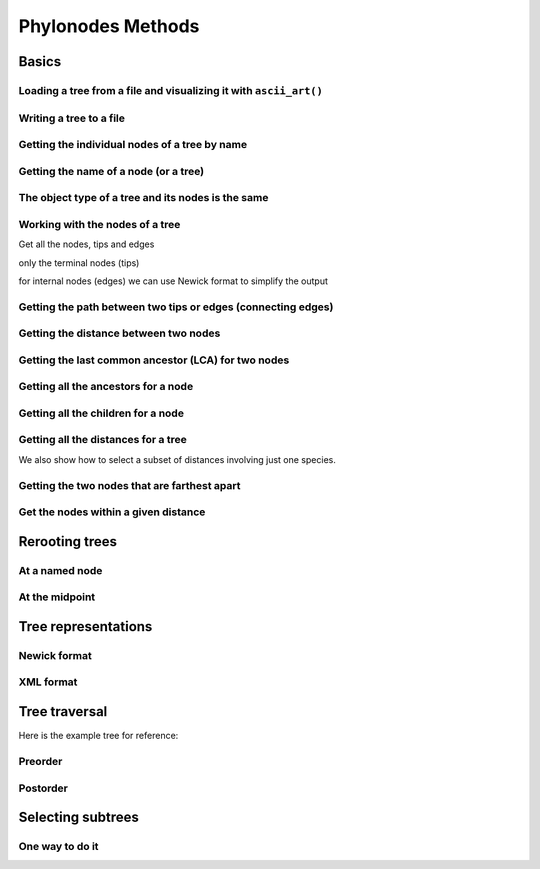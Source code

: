 Phylonodes Methods
------------------

.. authors, Dan Knights

Basics
^^^^^^

Loading a tree from a file and visualizing it with ``ascii_art()``
""""""""""""""""""""""""""""""""""""""""""""""""""""""""""""""""""

.. doctest::

    >>> from cogent3 import load_tree
    >>> tr = load_tree('data/test.tree')
    >>> print(tr.ascii_art())
                                  /-Human
                        /edge.0--|
              /edge.1--|          \-HowlerMon
             |         |
             |          \-Mouse
    -root----|
             |--NineBande
             |
              \-DogFaced

Writing a tree to a file
""""""""""""""""""""""""

.. doctest::

    >>> from cogent3 import load_tree
    >>> tr = load_tree('data/test.tree')
    >>> tr.write('data/temp.tree')

Getting the individual nodes of a tree by name
""""""""""""""""""""""""""""""""""""""""""""""

.. doctest::

    >>> from cogent3 import load_tree
    >>> tr = load_tree('data/test.tree')
    >>> names = tr.get_node_names()
    >>> names[:4]
    ['root', 'edge.1', 'edge.0', 'Human']
    >>> names[4:]
    ['HowlerMon', 'Mouse', 'NineBande', 'DogFaced']
    >>> names_nodes = tr.get_nodes_dict()
    >>> names_nodes['Human']
    Tree("Human;")
    >>> tr.get_node_matching_name('Mouse')
    Tree("Mouse;")

Getting the name of a node (or a tree)
""""""""""""""""""""""""""""""""""""""

.. doctest::

    >>> from cogent3 import load_tree
    >>> tr = load_tree('data/test.tree')
    >>> hu = tr.get_node_matching_name('Human')
    >>> tr.name
    'root'
    >>> hu.name
    'Human'

The object type of a tree and its nodes is the same
"""""""""""""""""""""""""""""""""""""""""""""""""""

.. doctest::

    >>> from cogent3 import load_tree
    >>> tr = load_tree('data/test.tree')
    >>> nodes = tr.get_nodes_dict()
    >>> hu = nodes['Human']
    >>> type(hu)
    <class 'cogent3.core.tree.PhyloNode'>
    >>> type(tr)
    <class 'cogent3.core.tree.PhyloNode'>

Working with the nodes of a tree
""""""""""""""""""""""""""""""""

Get all the nodes, tips and edges

.. doctest::

    >>> from cogent3 import load_tree
    >>> tr = load_tree('data/test.tree')
    >>> nodes = tr.get_nodes_dict()
    >>> for n in nodes.items():  # doctest: +SKIP
    ...     print(n)
    ...
    ('NineBande', Tree("NineBande;"))
    ('edge.1', Tree("((Human,HowlerMon),Mouse);"))
    ('root', Tree("(((Human,HowlerMon),Mouse),NineBande,DogFaced);"))
    ('DogFaced', Tree("DogFaced;"))
    ('Human', Tree("Human;"))
    ('edge.0', Tree("(Human,HowlerMon);"))
    ('Mouse', Tree("Mouse;"))
    ('HowlerMon', Tree("HowlerMon;"))

only the terminal nodes (tips)

.. doctest::

    >>> for n in tr.iter_tips():
    ...     print(n)
    ...
    Human:0.0311054096183;
    HowlerMon:0.0415847131449;
    Mouse:0.277353608988;
    NineBande:0.0939768158209;
    DogFaced:0.113211053859;

for internal nodes (edges) we can use Newick format to simplify the output

.. doctest::

    >>> from cogent3 import load_tree
    >>> tr = load_tree('data/test.tree')
    >>> for n in tr.iter_nontips():
    ...     print(n.get_newick())
    ...
    ((Human,HowlerMon),Mouse);
    (Human,HowlerMon);

Getting the path between two tips or edges (connecting edges)
"""""""""""""""""""""""""""""""""""""""""""""""""""""""""""""

.. doctest::

    >>> from cogent3 import load_tree
    >>> tr = load_tree('data/test.tree')
    >>> edges = tr.get_connecting_edges('edge.1','Human')
    >>> for edge in edges:
    ...    print(edge.name)
    ...
    edge.1
    edge.0
    Human

Getting the distance between two nodes
""""""""""""""""""""""""""""""""""""""

.. doctest::

    >>> from cogent3 import load_tree
    >>> tr = load_tree('data/test.tree')
    >>> nodes = tr.get_nodes_dict()
    >>> hu = nodes['Human']
    >>> mu = nodes['Mouse']
    >>> hu.distance(mu)
    0.3467553...
    >>> hu.is_tip()
    True

Getting the last common ancestor (LCA) for two nodes
""""""""""""""""""""""""""""""""""""""""""""""""""""

.. doctest::

    >>> from cogent3 import load_tree
    >>> tr = load_tree('data/test.tree')
    >>> nodes = tr.get_nodes_dict()
    >>> hu = nodes['Human']
    >>> mu = nodes['Mouse']
    >>> lca = hu.last_common_ancestor(mu)
    >>> lca
    Tree("((Human,HowlerMon),Mouse);")
    >>> type(lca)
    <class 'cogent3.core.tree.PhyloNode'>

Getting all the ancestors for a node
""""""""""""""""""""""""""""""""""""

.. doctest::

    >>> from cogent3 import load_tree
    >>> tr = load_tree('data/test.tree')
    >>> hu = tr.get_node_matching_name('Human')
    >>> for a in hu.ancestors():
    ...     print(a.name)
    ...
    edge.0
    edge.1
    root

Getting all the children for a node
"""""""""""""""""""""""""""""""""""

.. doctest::

    >>> from cogent3 import load_tree
    >>> tr = load_tree('data/test.tree')
    >>> node = tr.get_node_matching_name('edge.1')
    >>> children = list(node.iter_tips()) + list(node.iter_nontips())
    >>> for child in children:
    ...     print(child.name)
    ...
    Human
    HowlerMon
    Mouse
    edge.0

Getting all the distances for a tree
""""""""""""""""""""""""""""""""""""

.. doctest::

    >>> from cogent3 import load_tree
    >>> tr = load_tree('data/test.tree')
    >>> dists = tr.get_distances()

We also show how to select a subset of distances involving just one species.

.. doctest::

    >>> human_dists = [names for names in dists if 'Human' in names]
    >>> for dist in human_dists:
    ...     print(dist, dists[dist])  # doctest: +SKIP
    ...
    ('Human', 'NineBande') 0.183106418165
    ('DogFaced', 'Human') 0.202340656203
    ('NineBande', 'Human') 0.183106418165
    ('Human', 'DogFaced') 0.202340656203
    ('Mouse', 'Human') 0.346755361094
    ('HowlerMon', 'Human') 0.0726901227632
    ('Human', 'Mouse') 0.346755361094
    ('Human', 'HowlerMon') 0.0726901227632


Getting the two nodes that are farthest apart
"""""""""""""""""""""""""""""""""""""""""""""

.. doctest::

    >>> from cogent3 import load_tree
    >>> tr = load_tree('data/test.tree')
    >>> tr.max_tip_tip_distance()
    (0.4102925130849, ('Mouse', 'DogFaced'))


Get the nodes within a given distance
"""""""""""""""""""""""""""""""""""""

.. doctest::

    >>> from cogent3 import load_tree
    >>> tr = load_tree('data/test.tree')
    >>> hu = tr.get_node_matching_name('Human')
    >>> tips = hu.tips_within_distance(0.2)
    >>> for t in tips:
    ...     print(t)
    ...
    HowlerMon:0.0415847131449;
    NineBande:0.0939768158209;

Rerooting trees
^^^^^^^^^^^^^^^

At a named node
"""""""""""""""

.. doctest::

    >>> from cogent3 import load_tree
    >>> tr = load_tree('data/test.tree')
    >>> print(tr.rooted_at('edge.0').ascii_art())
              /-Human
             |
    -root----|--HowlerMon
             |
             |          /-Mouse
              \edge.0--|
                       |          /-NineBande
                        \edge.1--|
                                  \-DogFaced


At the midpoint
"""""""""""""""

.. doctest::

    >>> from cogent3 import load_tree
    >>> tr = load_tree('data/test.tree')
    >>> print(tr.root_at_midpoint().ascii_art())
              /-Mouse
             |
    -root----|                    /-Human
             |          /edge.0--|
             |         |          \-HowlerMon
              \edge.0.2|
                       |          /-NineBande
                        \edge.1--|
                                  \-DogFaced
    >>> print(tr.ascii_art())
                                  /-Human
                        /edge.0--|
              /edge.1--|          \-HowlerMon
             |         |
             |          \-------- /-Mouse
    -root----|
             |--NineBande
             |
              \-DogFaced

Tree representations
^^^^^^^^^^^^^^^^^^^^

Newick format
"""""""""""""

.. doctest::

    >>> from cogent3 import load_tree
    >>> tr = load_tree('data/test.tree')
    >>> tr.get_newick()
    '(((Human,HowlerMon),Mouse),NineBande,DogFaced);'
    >>> tr.get_newick(with_distances=True)
    '(((Human:0.0311054096183,HowlerMon:0.0415847131449)...

XML format
""""""""""

.. doctest::

    >>> from cogent3 import load_tree
    >>> tr = load_tree('data/test.tree')
    >>> xml = tr.get_xml()
    >>> for line in xml.splitlines():
    ...    print(line)
    ...
    <?xml version="1.0"?>
    <clade>
      <clade>
         <param><name>length</name><value>0.0197278502379</value></param>
        <clade>
           <param><name>length</name><value>0.0382963424874</value></param>
          <clade>
             <name>Human</name>...

.. todo write docs for display of dendrograms

Tree traversal
^^^^^^^^^^^^^^

Here is the example tree for reference:

.. doctest::

    >>> from cogent3 import load_tree
    >>> tr = load_tree('data/test.tree')
    >>> print(tr.ascii_art())
                                  /-Human
                        /edge.0--|
              /edge.1--|          \-HowlerMon
             |         |
             |          \-Mouse
    -root----|
             |--NineBande
             |
              \-DogFaced

Preorder
""""""""

.. doctest::

    >>> from cogent3 import load_tree
    >>> tr = load_tree('data/test.tree')
    >>> for t in tr.preorder():
    ...     print(t.get_newick())
    ...
    (((Human,HowlerMon),Mouse),NineBande,DogFaced);
    ((Human,HowlerMon),Mouse);
    (Human,HowlerMon);
    Human;
    HowlerMon;
    Mouse;
    NineBande;
    DogFaced;

Postorder
"""""""""

.. doctest::

    >>> from cogent3 import load_tree
    >>> tr = load_tree('data/test.tree')
    >>> for t in tr.postorder():
    ...     print(t.get_newick())
    ...
    Human;
    HowlerMon;
    (Human,HowlerMon);
    Mouse;
    ((Human,HowlerMon),Mouse);
    NineBande;
    DogFaced;
    (((Human,HowlerMon),Mouse),NineBande,DogFaced);

Selecting subtrees
^^^^^^^^^^^^^^^^^^

One way to do it
""""""""""""""""

.. doctest::

    >>> from cogent3 import load_tree
    >>> tr = load_tree('data/test.tree')
    >>> for tip in tr.iter_nontips():
    ...     tip_names = tip.get_tip_names()
    ...     print(tip_names)
    ...     sub_tree = tr.get_sub_tree(tip_names)
    ...     print(sub_tree.ascii_art())
    ...     print()
    ...
    ['Human', 'HowlerMon', 'Mouse']
              /-Human
             |
    -root----|--HowlerMon
             |
              \-Mouse
    <BLANKLINE>
    ['Human', 'HowlerMon']
              /-Human
    -root----|
              \-HowlerMon
    <BLANKLINE>

..
    We do some file clean up

.. doctest::
    :hide:

    >>> from cogent3.util.misc import remove_files
    >>> remove_files(['data/temp.tree', 'data/temp.pdf'],
    ...                 error_on_missing=False)
